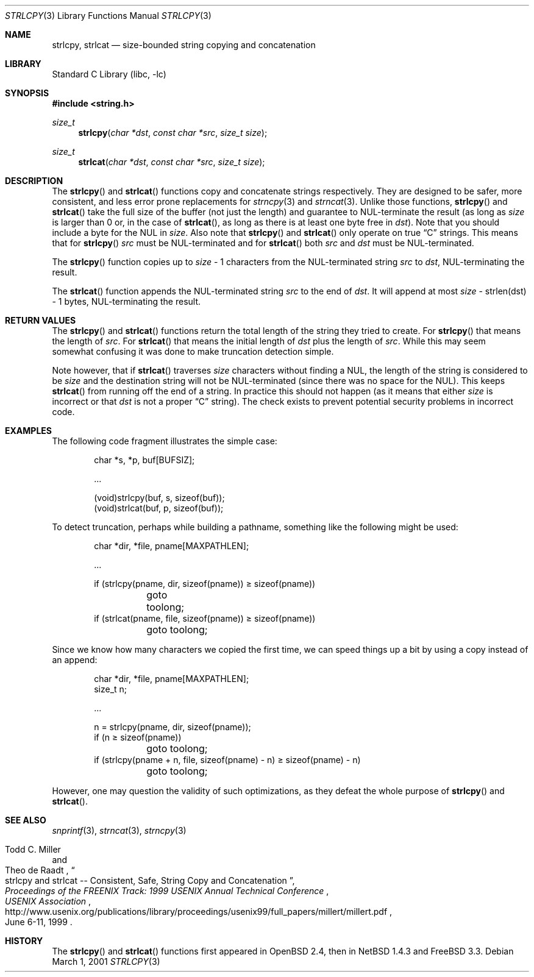 .\"	$NetBSD: strlcpy.3,v 1.12 2010/04/14 11:07:20 jruoho Exp $
.\" from OpenBSD: strlcpy.3,v 1.11 2000/11/16 23:27:41 angelos Exp
.\"
.\" Copyright (c) 1998, 2000 Todd C. Miller <Todd.Miller@courtesan.com>
.\" All rights reserved.
.\"
.\" Redistribution and use in source and binary forms, with or without
.\" modification, are permitted provided that the following conditions
.\" are met:
.\" 1. Redistributions of source code must retain the above copyright
.\"    notice, this list of conditions and the following disclaimer.
.\" 2. Redistributions in binary form must reproduce the above copyright
.\"    notice, this list of conditions and the following disclaimer in the
.\"    documentation and/or other materials provided with the distribution.
.\" 3. The name of the author may not be used to endorse or promote products
.\"    derived from this software without specific prior written permission.
.\"
.\" THIS SOFTWARE IS PROVIDED ``AS IS'' AND ANY EXPRESS OR IMPLIED WARRANTIES,
.\" INCLUDING, BUT NOT LIMITED TO, THE IMPLIED WARRANTIES OF MERCHANTABILITY
.\" AND FITNESS FOR A PARTICULAR PURPOSE ARE DISCLAIMED.  IN NO EVENT SHALL
.\" THE AUTHOR BE LIABLE FOR ANY DIRECT, INDIRECT, INCIDENTAL, SPECIAL,
.\" EXEMPLARY, OR CONSEQUENTIAL DAMAGES (INCLUDING, BUT NOT LIMITED TO,
.\" PROCUREMENT OF SUBSTITUTE GOODS OR SERVICES; LOSS OF USE, DATA, OR PROFITS;
.\" OR BUSINESS INTERRUPTION) HOWEVER CAUSED AND ON ANY THEORY OF LIABILITY,
.\" WHETHER IN CONTRACT, STRICT LIABILITY, OR TORT (INCLUDING NEGLIGENCE OR
.\" OTHERWISE) ARISING IN ANY WAY OUT OF THE USE OF THIS SOFTWARE, EVEN IF
.\" ADVISED OF THE POSSIBILITY OF SUCH DAMAGE.
.\"
.Dd March 1, 2001
.Dt STRLCPY 3
.Os
.Sh NAME
.Nm strlcpy ,
.Nm strlcat
.Nd size-bounded string copying and concatenation
.Sh LIBRARY
.Lb libc
.Sh SYNOPSIS
.In string.h
.Ft size_t
.Fn strlcpy "char *dst" "const char *src" "size_t size"
.Ft size_t
.Fn strlcat "char *dst" "const char *src" "size_t size"
.Sh DESCRIPTION
The
.Fn strlcpy
and
.Fn strlcat
functions copy and concatenate strings respectively.
They are designed
to be safer, more consistent, and less error prone replacements for
.Xr strncpy 3
and
.Xr strncat 3 .
Unlike those functions,
.Fn strlcpy
and
.Fn strlcat
take the full size of the buffer (not just the length) and guarantee to
NUL-terminate the result (as long as
.Fa size
is larger than 0 or, in the case of
.Fn strlcat ,
as long as there is at least one byte free in
.Fa dst ) .
Note that you should include a byte for the NUL in
.Fa size .
Also note that
.Fn strlcpy
and
.Fn strlcat
only operate on true
.Dq C
strings.
This means that for
.Fn strlcpy
.Fa src
must be NUL-terminated and for
.Fn strlcat
both
.Fa src
and
.Fa dst
must be NUL-terminated.
.Pp
The
.Fn strlcpy
function copies up to
.Fa size
- 1 characters from the NUL-terminated string
.Fa src
to
.Fa dst ,
NUL-terminating the result.
.Pp
The
.Fn strlcat
function appends the NUL-terminated string
.Fa src
to the end of
.Fa dst .
It will append at most
.Fa size
- strlen(dst) - 1 bytes, NUL-terminating the result.
.Sh RETURN VALUES
The
.Fn strlcpy
and
.Fn strlcat
functions return the total length of the string they tried to create.
For
.Fn strlcpy
that means the length of
.Fa src .
For
.Fn strlcat
that means the initial length of
.Fa dst
plus
the length of
.Fa src .
While this may seem somewhat confusing it was done to make
truncation detection simple.
.Pp
Note however, that if
.Fn strlcat
traverses
.Fa size
characters without finding a NUL, the length of the string is considered
to be
.Fa size
and the destination string will not be NUL-terminated (since there was
no space for the NUL).
This keeps
.Fn strlcat
from running off the end of a string.
In practice this should not happen (as it means that either
.Fa size
is incorrect or that
.Fa dst
is not a proper
.Dq C
string).
The check exists to prevent potential security problems in incorrect code.
.Sh EXAMPLES
The following code fragment illustrates the simple case:
.Bd -literal -offset indent
char *s, *p, buf[BUFSIZ];

\&...

(void)strlcpy(buf, s, sizeof(buf));
(void)strlcat(buf, p, sizeof(buf));
.Ed
.Pp
To detect truncation, perhaps while building a pathname, something
like the following might be used:
.Bd -literal -offset indent
char *dir, *file, pname[MAXPATHLEN];

\&...

if (strlcpy(pname, dir, sizeof(pname)) \*[Ge] sizeof(pname))
	goto toolong;
if (strlcat(pname, file, sizeof(pname)) \*[Ge] sizeof(pname))
	goto toolong;
.Ed
.Pp
Since we know how many characters we copied the first time, we can
speed things up a bit by using a copy instead of an append:
.Bd -literal -offset indent
char *dir, *file, pname[MAXPATHLEN];
size_t n;

\&...

n = strlcpy(pname, dir, sizeof(pname));
if (n \*[Ge] sizeof(pname))
	goto toolong;
if (strlcpy(pname + n, file, sizeof(pname) - n) \*[Ge] sizeof(pname) - n)
	goto toolong;
.Ed
.Pp
However, one may question the validity of such optimizations, as they
defeat the whole purpose of
.Fn strlcpy
and
.Fn strlcat .
.Sh SEE ALSO
.Xr snprintf 3 ,
.Xr strncat 3 ,
.Xr strncpy 3
.Rs
.%A Todd C. Miller
.%A Theo de Raadt
.%T strlcpy and strlcat -- Consistent, Safe, String Copy and Concatenation
.%I USENIX Association
.%B Proceedings of the FREENIX Track: 1999 USENIX Annual Technical Conference
.%D June 6-11, 1999
.%U http://www.usenix.org/publications/library/proceedings/usenix99/full_papers/millert/millert.pdf
.Re
.Sh HISTORY
The
.Fn strlcpy
and
.Fn strlcat
functions first appeared in
.Ox 2.4 ,
then in
.Nx 1.4.3
and
.Fx 3.3 .
